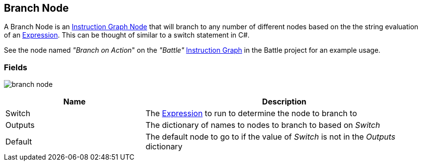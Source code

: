 [#manual/branch-node]

## Branch Node

A Branch Node is an <<instruction-graph-node,Instruction Graph Node>> that will branch to any number of different nodes based on the the string evaluation of an link:reference/expression.html[Expression^]. This can be thought of similar to a switch statement in C#.

See the node named _"Branch on Action_" on the _"Battle"_ <<instruction-graph,Instruction Graph>> in the Battle project for an example usage.

### Fields

image:branch-node.png[]

[cols="1,2"]
|===
| Name	| Description

| Switch	| The link:reference/expression.html[Expression^] to run to determine the node to branch to
| Outputs	| The dictionary of names to nodes to branch to based on _Switch_
| Default	| The default node to go to if the value of _Switch_ is not in the _Outputs_ dictionary
|===

ifdef::backend-multipage_html5[]
<<reference/branch-node.html,Reference>>
endif::[]